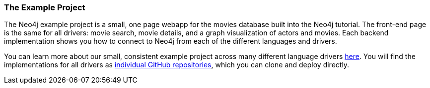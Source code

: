 === The Example Project

The Neo4j example project is a small, one page webapp for the movies database built into the Neo4j tutorial.
The front-end page is the same for all drivers: movie search, movie details, and a graph visualization of actors and movies.
Each backend implementation shows you how to connect to Neo4j from each of the different languages and drivers.

You can learn more about our small, consistent example project across many different language drivers link:../example-project[here].
You will find the implementations for all drivers as https://github.com/neo4j-examples?q=movies[individual GitHub repositories], which you can clone and deploy directly.
